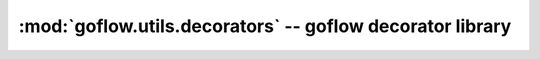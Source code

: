.. rst3: filename: goflow.utils.decorators.rst

.. _goflow.utils.decorators:

:mod:`goflow.utils.decorators` -- goflow decorator library 
================================================================================

.. module:: goflow.utils.decorators 
   :synopsis: goflow decorator library

